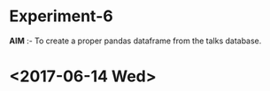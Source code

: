 * Experiment-6
*AIM* :- To create a proper pandas dataframe from the talks database.
* <2017-06-14 Wed> 
** 

